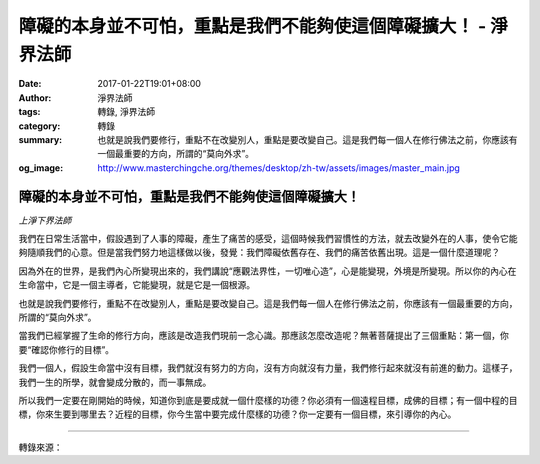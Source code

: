 障礙的本身並不可怕，重點是我們不能夠使這個障礙擴大！ - 淨界法師
###############################################################

:date: 2017-01-22T19:01+08:00
:author: 淨界法師
:tags: 轉錄, 淨界法師
:category: 轉錄
:summary: 也就是說我們要修行，重點不在改變別人，重點是要改變自己。這是我們每一個人在修行佛法之前，你應該有一個最重要的方向，所謂的“莫向外求”。
:og_image: http://www.masterchingche.org/themes/desktop/zh-tw/assets/images/master_main.jpg


.. image:: https://scontent-tpe1-1.xx.fbcdn.net/v/t1.0-9/16142351_1909425575958639_5181036523620196165_n.jpg?oh=9d4b36493a900d0c3002272415b49adf&oe=591F64E7
   :align: center
   :alt: 障礙的本身並不可怕，重點是我們不能夠使這個障礙擴大！

障礙的本身並不可怕，重點是我們不能夠使這個障礙擴大！
++++++++++++++++++++++++++++++++++++++++++++++++++++

*上淨下界法師*

我們在日常生活當中，假設遇到了人事的障礙，產生了痛苦的感受，這個時候我們習慣性的方法，就去改變外在的人事，使令它能夠隨順我們的心意。但是當我們努力地這樣做以後，發覺：我們障礙依舊存在、我們的痛苦依舊出現。這是一個什麼道理呢？

因為外在的世界，是我們內心所變現出來的，我們講說“應觀法界性，一切唯心造”，心是能變現，外境是所變現。所以你的內心在生命當中，它是一個主導者，它能變現，就是它是一個根源。

也就是說我們要修行，重點不在改變別人，重點是要改變自己。這是我們每一個人在修行佛法之前，你應該有一個最重要的方向，所謂的“莫向外求”。

當我們已經掌握了生命的修行方向，應該是改造我們現前一念心識。那應該怎麼改造呢？無著菩薩提出了三個重點：第一個，你要“確認你修行的目標”。

我們一個人，假設生命當中沒有目標，我們就沒有努力的方向，沒有方向就沒有力量，我們修行起來就沒有前進的動力。這樣子，我們一生的所學，就會變成分散的，而一事無成。

所以我們一定要在剛開始的時候，知道你到底是要成就一個什麼樣的功德？你必須有一個遠程目標，成佛的目標；有一個中程的目標，你來生要到哪里去？近程的目標，你今生當中要完成什麼樣的功德？你一定要有一個目標，來引導你的內心。

----

轉錄來源：

.. raw:: html

  <iframe src="https://www.facebook.com/plugins/post.php?href=https%3A%2F%2Fwww.facebook.com%2Fwww.masterchingche.org%2Fposts%2F1909425575958639%3A0&width=500" width="500" height="544" style="border:none;overflow:hidden" scrolling="no" frameborder="0" allowTransparency="true"></iframe>

.. _淨界法師: http://www.masterchingche.org/zh-tw/master_main.php
